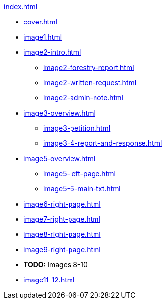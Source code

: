 .xref:index.adoc[]
//NLA BU, K 2, A Nr. 1237
* xref:cover.adoc[]
* xref:image1.adoc[]
* xref:image2-intro.adoc[]
** xref:image2-forestry-report.adoc[]
//** xref:image2-honorifics.adoc[]
** xref:image2-written-request.adoc[]
** xref:image2-admin-note.adoc[]
* xref:image3-overview.adoc[] 
** xref:image3-petition.adoc[]
** xref:image3-4-report-and-response.adoc[]
* xref:image5-overview.adoc[]
** xref:image5-left-page.adoc[]
** xref:image5-6-main-txt.adoc[]
* xref:image6-right-page.adoc[]
* xref:image7-right-page.adoc[]
* xref:image8-right-page.adoc[]
* xref:image9-right-page.adoc[]
* *TODO:* Images 8-10
* xref:image11-12.adoc[]
